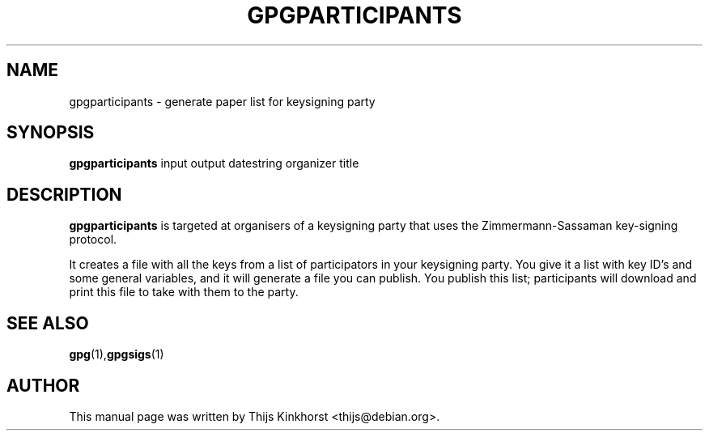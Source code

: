 .TH GPGPARTICIPANTS 1 "March 05, 2008"
.SH NAME
gpgparticipants \- generate paper list for keysigning party
.SH SYNOPSIS
.B gpgparticipants
.RI input
output
datestring
organizer
title
.SH DESCRIPTION
.B gpgparticipants
is targeted at organisers of a keysigning party that uses the
Zimmermann-Sassaman key-signing protocol.

It creates a file with all the keys from a list of participators in your
keysigning party. You give it a list with key ID's and some general variables,
and it will generate a file you can publish. You publish this list;
participants will download and print this file to take with them to the party.

.SH SEE ALSO
.BR gpg (1), gpgsigs (1)
.SH AUTHOR
This manual page was written by Thijs Kinkhorst <thijs@debian.org>.
